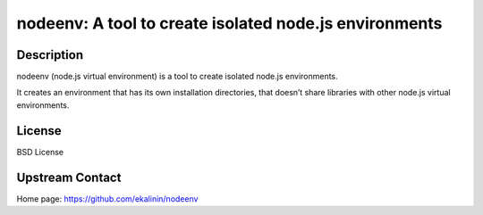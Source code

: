 nodeenv: A tool to create isolated node.js environments
=======================================================

Description
-----------

nodeenv (node.js virtual environment) is a tool to create isolated node.js environments.

It creates an environment that has its own installation directories, that doesn’t share
libraries with other node.js virtual environments.

License
-------

BSD License

Upstream Contact
----------------

Home page: https://github.com/ekalinin/nodeenv

